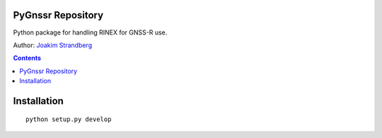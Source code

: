 PyGnssr Repository
========================

Python package for handling RINEX for GNSS-R use.

Author:
`Joakim Strandberg <http://jstrandberg.se>`_

.. contents::

Installation
=============
::

  python setup.py develop


